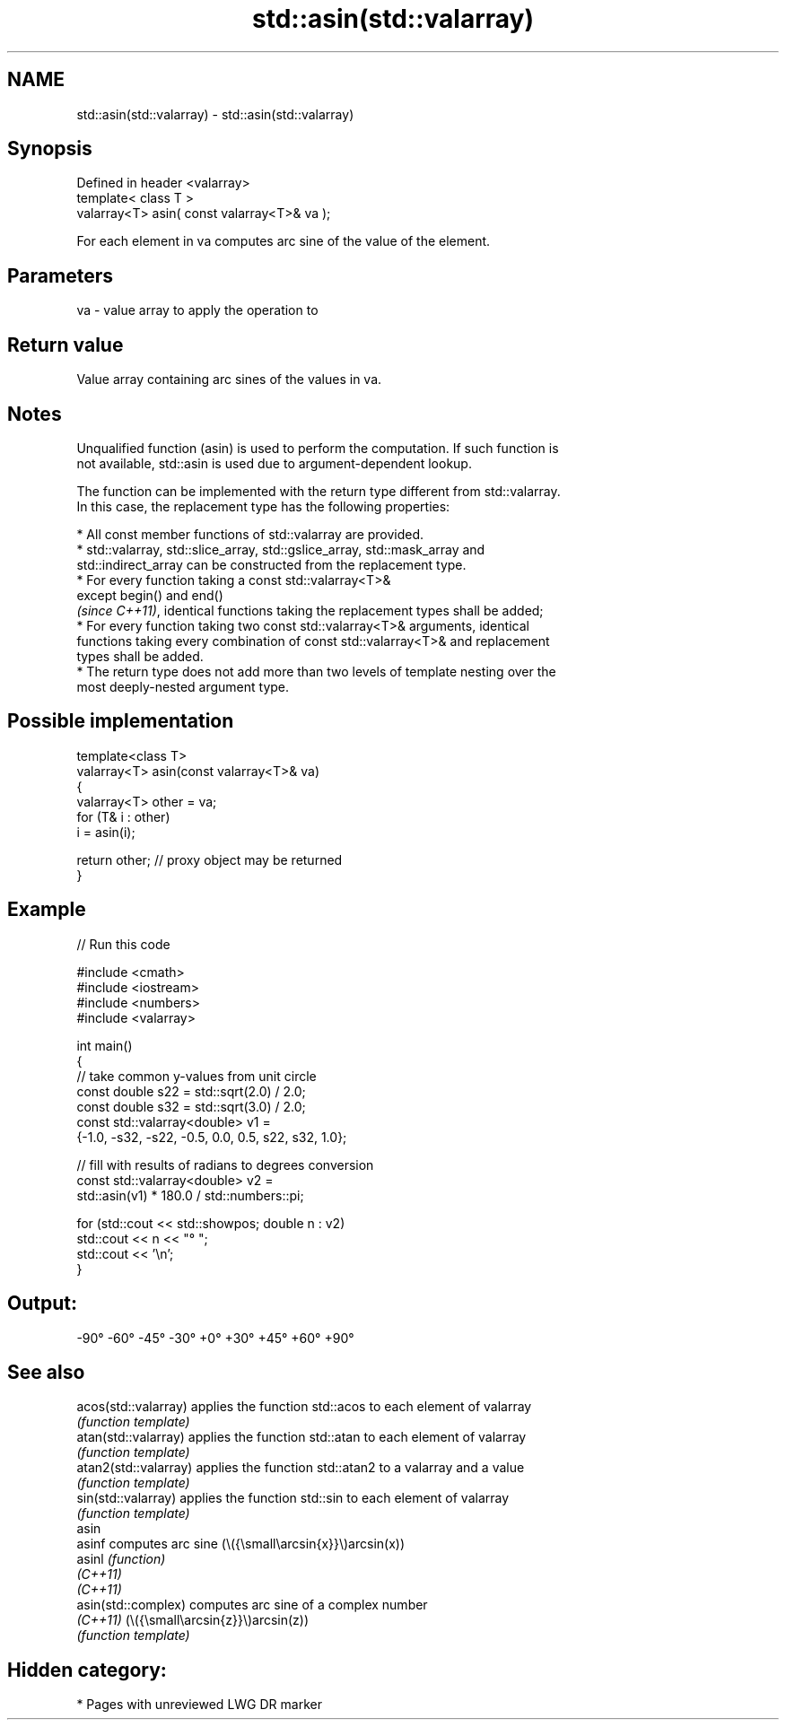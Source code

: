 .TH std::asin(std::valarray) 3 "2024.06.10" "http://cppreference.com" "C++ Standard Libary"
.SH NAME
std::asin(std::valarray) \- std::asin(std::valarray)

.SH Synopsis
   Defined in header <valarray>
   template< class T >
   valarray<T> asin( const valarray<T>& va );

   For each element in va computes arc sine of the value of the element.

.SH Parameters

   va - value array to apply the operation to

.SH Return value

   Value array containing arc sines of the values in va.

.SH Notes

   Unqualified function (asin) is used to perform the computation. If such function is
   not available, std::asin is used due to argument-dependent lookup.

   The function can be implemented with the return type different from std::valarray.
   In this case, the replacement type has the following properties:

     * All const member functions of std::valarray are provided.
     * std::valarray, std::slice_array, std::gslice_array, std::mask_array and
       std::indirect_array can be constructed from the replacement type.
     * For every function taking a const std::valarray<T>&
       except begin() and end()
       \fI(since C++11)\fP, identical functions taking the replacement types shall be added;
     * For every function taking two const std::valarray<T>& arguments, identical
       functions taking every combination of const std::valarray<T>& and replacement
       types shall be added.
     * The return type does not add more than two levels of template nesting over the
       most deeply-nested argument type.

.SH Possible implementation

   template<class T>
   valarray<T> asin(const valarray<T>& va)
   {
       valarray<T> other = va;
       for (T& i : other)
           i = asin(i);

       return other; // proxy object may be returned
   }

.SH Example


// Run this code

 #include <cmath>
 #include <iostream>
 #include <numbers>
 #include <valarray>

 int main()
 {
     // take common y-values from unit circle
     const double s22 = std::sqrt(2.0) / 2.0;
     const double s32 = std::sqrt(3.0) / 2.0;
     const std::valarray<double> v1 =
         {-1.0, -s32, -s22, -0.5,  0.0,  0.5, s22,  s32,  1.0};

     // fill with results of radians to degrees conversion
     const std::valarray<double> v2 =
         std::asin(v1) * 180.0 / std::numbers::pi;

     for (std::cout << std::showpos; double n : v2)
         std::cout << n << "° ";
     std::cout << '\\n';
 }

.SH Output:

 -90° -60° -45° -30° +0° +30° +45° +60° +90°

.SH See also

   acos(std::valarray)  applies the function std::acos to each element of valarray
                        \fI(function template)\fP
   atan(std::valarray)  applies the function std::atan to each element of valarray
                        \fI(function template)\fP
   atan2(std::valarray) applies the function std::atan2 to a valarray and a value
                        \fI(function template)\fP
   sin(std::valarray)   applies the function std::sin to each element of valarray
                        \fI(function template)\fP
   asin
   asinf                computes arc sine (\\({\\small\\arcsin{x}}\\)arcsin(x))
   asinl                \fI(function)\fP
   \fI(C++11)\fP
   \fI(C++11)\fP
   asin(std::complex)   computes arc sine of a complex number
   \fI(C++11)\fP              (\\({\\small\\arcsin{z}}\\)arcsin(z))
                        \fI(function template)\fP

.SH Hidden category:
     * Pages with unreviewed LWG DR marker
